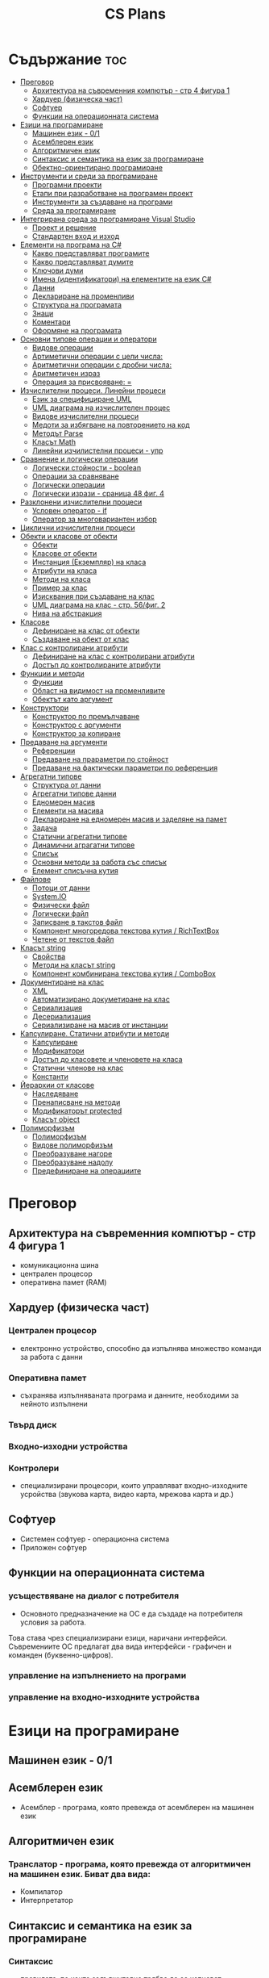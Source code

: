 #+TITLE: CS Plans

* Съдържание :toc:
- [[#преговор][Преговор]]
  - [[#архитектура-на-съвременния-компютър---стр-4-фигура-1][Архитектура на съвременния компютър - стр 4 фигура 1]]
  - [[#хардуер-физическа-част][Хардуер (физическа част)]]
  - [[#софтуер][Софтуер]]
  - [[#функции-на-операционната-система][Функции на операционната система]]
- [[#езици-на-програмиране][Езици на програмиране]]
  - [[#машинен-език---01][Машинен език - 0/1]]
  - [[#асемблерен-език][Асемблерен език]]
  - [[#алгоритмичен-език][Алгоритмичен език]]
  - [[#синтаксис-и-семантика-на-език-за-програмиране][Синтаксис и семантика на език за програмиране]]
  - [[#обектно-ориентирано-програмиране][Обектно-ориентирано програмиране]]
- [[#инструменти-и-среди-за-програмиране][Инструменти и среди за програмиране]]
  - [[#програмни-проекти][Програмни проекти]]
  - [[#етапи-при-разработване-на-програмен-проект][Етапи при разработване на програмен проект]]
  - [[#инструменти-за-създаване-на-програми][Инструменти за създаване на програми]]
  - [[#среда-за-програмиране][Среда за програмиране]]
- [[#интегрирана-среда-за-програмиране-visual-studio][Интегрирана среда за програмиране Visual Studio]]
  - [[#проект-и-решение][Проект и решение]]
  - [[#стандартен-вход-и-изход][Стандартен вход и изход]]
- [[#елементи-на-програма-на-c][Елементи на програма на C#]]
  - [[#какво-представляват-програмите][Какво представляват програмите]]
  - [[#какво-представляват-думите][Какво представляват думите]]
  - [[#ключови-думи][Ключови думи]]
  - [[#имена-идентификатори-на-елементите-на-език-c][Имена (идентификатори) на елементите на език C#]]
  - [[#данни][Данни]]
  - [[#деклариране-на-променливи][Деклариране на променливи]]
  - [[#структура-на-програмата][Структура на програмата]]
  - [[#знаци][Знаци]]
  - [[#коментари][Коментари]]
  - [[#оформяне-на-програмата][Оформяне на програмата]]
- [[#основни-типове-операции-и-оператори][Основни типове операции и оператори]]
  - [[#видове-операции][Видове операции]]
  - [[#артиметични-операции-с-цели-числа][Артиметични операции с цели числа:]]
  - [[#аритметични-операции-с-дробни-числа][Аритметични операции с дробни числа:]]
  - [[#аритметичен-израз][Аритметичен израз]]
  - [[#операция-за-присвояване-][Операция за присвояване: =]]
- [[#изчислителни-процеси-линейни-процеси][Изчислителни процеси. Линейни процеси]]
  - [[#език-за-специфициране-uml][Език за специфициране UML]]
  - [[#uml-диаграма-на-изчислителен-процес][UML диаграма на изчислителен процес]]
  - [[#видове-изчислителни-процеси][Видове изчислителни процеси]]
  - [[#медоти-за-избягване-на-повторението-на-код][Медоти за избягване на повторението на код]]
  - [[#методът-parse][Методът Parse]]
  - [[#класът-math][Класът Math]]
  - [[#линейни-изчилистелни-процеси---упр][Линейни изчилистелни процеси - упр]]
- [[#сравнение-и-логически-операции][Сравнение и логически операции]]
  - [[#логически-стойности---boolean][Логически стойности - boolean]]
  - [[#операции-за-сравняване][Операции за сравняване]]
  - [[#логически-операции][Логически операции]]
  - [[#логически-изрази---сраница-48-фиг-4][Логически изрази - сраница 48 фиг. 4]]
- [[#разклонени-изчислителни-процеси][Разклонени изчислителни процеси]]
  - [[#условен-оператор---if][Условен оператор - if]]
  - [[#оператор-за-многовариантен-избор][Оператор за многовариантен избор]]
- [[#циклични-изчислителни-процеси][Циклични изчислителни процеси]]
- [[#обекти-и-класове-от-обекти][Обекти и класове от обекти]]
  - [[#обекти][Обекти]]
  - [[#класове-от-обекти][Класове от обекти]]
  - [[#инстанция-екземпляр-на-класа][Инстанция (Екземпляр) на класа]]
  - [[#атрибути-на-класа][Атрибути на класа]]
  - [[#методи-на-класа][Методи на класа]]
  - [[#пример-за-клас][Пример за клас]]
  - [[#изисквания-при-създаване-на-клас][Изисквания при създаване на клас]]
  - [[#uml-диаграма-на-клас---стр-56фиг-2][UML диаграма на клас - стр. 56/фиг. 2]]
  - [[#нива-на-абстракция][Нива на абстракция]]
- [[#класове][Класове]]
  - [[#дефиниране-на-клас-от-обекти][Дефиниране на клас от обекти]]
  - [[#създаване-на-обект-от-клас][Създаване на обект от клас]]
- [[#клас-с-контролирани-атрибути][Клас с контролирани атрибути]]
  - [[#дефиниране-на-клас-с-контролирани-атрибути][Дефиниране на клас с контролирани атрибути]]
  - [[#достъп-до-контролираните-атрибути][Достъп до контролираните атрибути]]
- [[#функции-и-методи][Функции и методи]]
  - [[#функции][Функции]]
  - [[#област-на-видимост-на-променливите][Област на видимост на променливите]]
  - [[#обектът-като-аргумент][Обектът като аргумент]]
- [[#конструктори][Конструктори]]
  - [[#конструктор-по-премълчаване][Конструктор по премълчаване]]
  - [[#конструктор-с-аргументи][Конструктор с аргументи]]
  - [[#конструктор-за-копиране][Конструктор за копиране]]
- [[#предаване-на-аргументи][Предаване на аргументи]]
  - [[#референции][Референции]]
  - [[#предаване-на-прараметри-по-стойност][Предаване на прараметри по стойност]]
  - [[#предаване-на-фактически-параметри-по-референция][Предаване на фактически параметри по референция]]
- [[#агрегатни-типове][Агрегатни типове]]
  - [[#структура-от-данни][Структура от данни]]
  - [[#агрегатни-типове-данни][Агрегатни типове данни]]
  - [[#едномерен-масив][Едномерен масив]]
  - [[#елементи-на-масива][Елементи на масива]]
  - [[#деклариране-на-едномерен-масив-и-заделяне-на-памет][Деклариране на едномерен масив и заделяне на памет]]
  - [[#задача][Задача]]
  - [[#статични-агрегатни-типове][Статични агрегатни типове]]
  - [[#динамични-аграгатни-типове][Динамични аграгатни типове]]
  - [[#списък][Списък]]
  - [[#основни-методи-за-работа-със-списък][Основни методи за работа със списък]]
  - [[#елемент-списъчна-кутия][Елемент списъчна кутия]]
- [[#файлове][Файлове]]
  - [[#потоци-от-данни][Потоци от данни]]
  - [[#systemio][System.IO]]
  - [[#физически-файл][Физически файл]]
  - [[#логически-файл][Логически файл]]
  - [[#записване-в-такстов-файл][Записване в такстов файл]]
  - [[#компонент-многоредова-текстова-кутия--richtextbox][Компонент многоредова текстова кутия / RichTextBox]]
  - [[#четене-от-текстов-файл][Четене от текстов файл]]
- [[#класът-string][Класът string]]
  - [[#свойства][Свойства]]
  - [[#методи-на-класът-string][Методи на класът string]]
  - [[#компонент-комбинирана-текстова-кутия--combobox][Компонент комбинирана текстова кутия / ComboBox]]
- [[#документиране-на-клас][Документиране на клас]]
  - [[#xml][XML]]
  - [[#автоматизирано-докуметиране-на-клас][Автоматизирано докуметиране на клас]]
  - [[#сериализация][Сериализация]]
  - [[#десериализация][Десериализация]]
  - [[#сериализиране-на-масив-от-инстанции][Сериализиране на масив от инстанции]]
- [[#капсулиране-статични-атрибути-и-методи][Капсулиране. Статични атрибути и методи]]
  - [[#капсулиране][Капсулиране]]
  - [[#модификатори][Модификатори]]
  - [[#достъп-до-класовете-и-членовете-на-класа][Достъп до класовете и членовете на класа]]
  - [[#статични-членове-на-клас][Статични членове на клас]]
  - [[#константи][Константи]]
- [[#йерархии-от-класове][Йерархии от класове]]
  - [[#наследяване][Наследяване]]
  - [[#пренаписване-на-методи][Пренаписване на методи]]
  - [[#модификаторът-protected][Модификаторът protected]]
  - [[#класът-object][Класът object]]
- [[#полиморфизъм][Полиморфизъм]]
  - [[#полиморфизъм-1][Полиморфизъм]]
  - [[#видове-полиморфизъм][Видове полиморфизъм]]
  - [[#преобразуване-нагоре][Преобразуване нагоре]]
  - [[#преобразуване-надолу][Преобразуване надолу]]
  - [[#предефиниране-на-операциите][Предефиниране на операциите]]

* Преговор
** Архитектура на съвременния компютър - стр 4 фигура 1
+ комуникационна шина
+ централен процесор
+ оперативна памет (RAM)

** Хардуер (физическа част)
*** Централен процесор
- електронно устройство, способно да изпълнява множество команди за работа
  с данни

*** Оперативна памет
- съхранява изпълняваната програма и данните, необходими за нейното
  изпълнени

*** Твърд диск

*** Входно-изходни устройства

*** Контролери
- специализирани процесори, които управляват входно-изходните усройства (звукова
  карта, видео карта, мрежова карта и др.)

** Софтуер
+ Системен софтуер - операционна система
+ Приложен софтуер

** Функции на операционната система
*** усъществяване на диалог с потребителя
- Основното предназначение на ОС е да създаде на потребителя условия за работа.
Това става чрез специализирани езици, наричани интерфейси.  Съвремениите ОС
предлагат два вида интерфейси - графичен и команден (буквенно-цифров).

*** управление на изпълнението на програми

*** управление на входно-изходните устройства

* Езици на програмиране
** Машинен език - 0/1

** Асемблерен език
- Асемблер - програма, която превежда от асемблерен на машинен език

** Алгоритмичен език
*** Транслатор - програма, която превежда от алгоритмичен на машинен език. Биват два вида:
+ Компилатор
+ Интерпретатор

** Синтаксис и семантика на език за програмиране
*** Синтаксис
- правилата, по които задължително трябва да се изписват конструкциите на
  езика за програмиране

*** Семантика
- смисълът, който се влага във всяка от конструкциите

** Обектно-ориентирано програмиране
- Създават се класове на еднотипни обекти от реалнотта, в които са вкючени
  описващите ги данни и методи за обичайните операции

* Инструменти и среди за програмиране
** Програмни проекти
- Проект наричаме всяко множество от дейности, което има точно определена цел
и трябва да доведе до получаване на очаквани резултати в рамките на определно
време и ресурси.

** Етапи при разработване на програмен проект
+ Анализ на задачата
+ Проектиране
+ Разработване - създаване на графичен дизаин, писане на код и цялостно
  изграждане на проекта
+ Документиране

** Инструменти за създаване на програми
+ Текстов редактор
+ Редактор за графичен интерфейс
+ Транслатор
+ Дебъгер
+ Други инструменти

** Среда за програмиране
- съвкупността от инструментални програми предназначени за създаване на
  нови програми
- Съвремената тенденция е да се интегрират всички елементи на системата за
  програмиране в едно цяло, наричано интегрирана среда за програмиране

* Интегрирана среда за програмиране Visual Studio
** Проект и решение
** Стандартен вход и изход

* Елементи на програма на C#
** Какво представляват програмите
- Текстове съставени от знаците на клавиатурната азбука

** Какво представляват думите
- Последователност от знаци които представляват съответните синтактични
  категории на езика

** Ключови думи
- Имат строго определено предназначение в езика, което не може да се променя
- страница 21, таблица

** Имена (идентификатори) на елементите на език C#
- Имената в C# са думи съставени от латински букви, цифри и знака за подчертаване,
започващи с латинска буква. За имена не могат да се използват ключови думи.

** Данни
+ константи (const) - полета от паметта, чието съдържание не се мени по
  време на програмта
+ поменливи (variable) - полета от паметта, чието съдържание се мени по
  време на програмата
+ литерали (literals) - константи, които се използват пряко в кода на
  програмата без да им се дават имена
#+begin_src csharp
int a = 1;
string b = "cat";
#+end_src
1 и "cat" са литерали.

** Деклариране на променливи
<тип> <име на променлива>

** Структура на програмата

** Знаци

** Коментари
+ коментар на един ред - //
+ коментар на няколко реда - /* */

** Оформяне на програмата

* Основни типове операции и оператори
** Видове операции
+ унарни
+ бинарни
+ други
** Артиметични операции с цели числа:
+ +
+ -
+ *
+ %
** Аритметични операции с дробни числа:
+ +
+ -
+ *
+ /
+ %
** Аритметичен израз
** Операция за присвояване: =
* Изчислителни процеси. Линейни процеси
** Език за специфициране UML
- Графичен език за специфициране и документиране на компонентите на софтуерна система
- Елементът на UML, в който се извършва всяко моделиране е диаграма
** UML диаграма на изчислителен процес
** Видове изчислителни процеси
+ линейни
+ разклонени
+ циклични
** Медоти за избягване на повторението на код
+ цикли
+ методи
** Методът Parse
** Класът Math
- съдържа методи за пресмятане на математически функции
** Линейни изчилистелни процеси - упр
Зад. Начертайте UML диаграма, която по зададени 2 числа изчилява и извежда периметърат и лицето на правоъгълник с тези параметри

* Сравнение и логически операции
** Логически стойности - boolean
** Операции за сравняване
+ ==
+ >
+ <
+ >=
+ <=
+ !=
** Логически операции
+ && (логическо и / логическо умножение)
+ || (логическо или / логическо събиране)
+ !
** Логически изрази - сраница 48 фиг. 4

* Разклонени изчислителни процеси
** Условен оператор - if
#+begin_src csharp
if(<condition>)
{
    <code>
}
else
{
    <code>
}
#+end_src

** Оператор за многовариантен избор
#+begin_src csharp
switch(<variable>){
case <case>:
    <code>;
    break;
}
#+end_src

* Циклични изчислителни процеси
+ Операции за цикъл с параметър
+ Оператор за цикъл с предусловие
+ Оператор за цикъл с постусловие
* Обекти и класове от обекти
** Обекти
В ООП се създават компютърни модели на реални или абстрактни обекти.
За всеки компютърен модел се добавят определени характеристики на обектите
и методи, чрез които се обработват обектите.
#+begin_src csharp
class Person {
}
#+end_src

** Класове от обекти
- всички еднотипни обекти с еднакви атрибути и методи.
** Инстанция (Екземпляр) на класа
- всеки конкретен обект от реалността със специфични стойности на атрибутите.
** Атрибути на класа
- това са характеристиките на обектите от класа и се наритат член-променливи
  на класа.
** Методи на класа
- функции извършващи необходимите обработки на обектите от класа. Наричат
  се още член-функции на класа.
** Пример за клас
+ клас човек (реален обект)
+ клас дроб, точка (абстрактен обект)
** Изисквания при създаване на клас
+ достатъчност - само необходимите/използвани характеристики
+ пълнота - всички необходими за задачата характеристики
+ простота - да се разбира, максимално опростен
** UML диаграма на клас - стр. 56/фиг. 2
** Нива на абстракция

* Класове
** Дефиниране на клас от обекти
!NB Дефинира се извън клас Program
#+begin_quote
public class <Име на клас> {
    [public/private] <тип> <име на атрибут>;
    [public/private] <тип за връщане> <име на метод>([<тип> <име на параметър>])
    {
        <код>
    }
}
#+end_quote

#+begin_src csharp
public class Person {
    public string name;
    public int age;
    public bool isMale;
}
#+end_src

** Създаване на обект от клас
#+begin_quote
<клас> <име на обект> = new <клас>();
#+end_quote

#+begin_src csharp
Person p1 = new Person();
p1.name = "Jiaqi";
p1.age = 17;
p1.isMale = true;
#+end_src

* Клас с контролирани атрибути
** Дефиниране на клас с контролирани атрибути
Използва се, когато програмистът не иска програмите, които използват класа да
имат пряк достъп до атрибутите му. Атрибутите на класа трябва да се дефинират
като private
** Достъп до контролираните атрибути
*** Създаване на setter
- необходимо е, за да можем да записваме стойност в контролираните атрибути
*** Синтаксис на конструкцията за създаване на setter
#+begin_comment
public <type> <public name>
{
    set { this.<private name> = value }
}
#+end_comment

#+begin_src csharp
public string Brand {
    set { this.brand = value; }
}
#+end_src

*** Създаване на getter
- необходимо е, за да можем достъпваме записаните стойности в контролираните
атрибути
*** Синтаксис на конструкцията за създаване на getter
#+begin_comment
public <type> <public name>
{
    get { return this.<private name> }
}
#+end_comment
#+begin_src csharp
public string Brand {
    get { return this.brand; }
}
#+end_src

*** Създаване на setter и getter
#+begin_src csharp
public string Brand {
    set { this.brand = value; }
    get { return this.brand; }
}
#+end_src

* Функции и методи
** Функции
- създават се, когато се налага част от програмният код да се използва многократно
*** синтаксис за създаване на функция
#+begin_quote
<модификатор> <тип на резултат> <Име на метод>([<тип> <име на параметър>, <тип> <име на 2ри параметър>])
{
    ...
    return ...;
}
#+end_quote

#+begin_src csharp
public double SquareArea(double a)
{
    return a*a;
}
double s = SquareArea(4); // s = 16;
#+end_src

*** видове функции:
+ с параметри и без параметри
+ които връщат стойност и които не връщат стойност
*** претоварване на имената (method overloading)
- можем да именуваме по един и същи начин две различни по съдържание функции,
  които имат различна сигнатура
*** сигнатура на функция
- уникалната комбинация от типове и имена на параметерите.
*** полиморфизъм
- еднакво именувани функциии звършват различни неща
** Област на видимост на променливите
+ глобални
+ локални
** Обектът като аргумент

* Конструктори
** Конструктор по премълчаване
- Метод за създаване на инстанция на даден клас. Той се създава по подразбиране
  при дефинирането на класа. Занулява всички атрибути на класа.
- Вид на конструктор: <Клас>();
  #+begin_src csharp
  Car myCar = new Car();
  #+end_src
- Предифиниране на стандартния конструктор
  #+begin_src csharp
  public Car() {

      this.model = "Model X";
      this.year = 2020;
      this.engineVolume = 500;
  }
  #+end_src

** Конструктор с аргументи
- Специален метод за създаване на инстанция на даден клас, задаваща начални
  стойности на атрибутите на тоя обект.

** Конструктор за копиране
- конструктор, чиято цел е да присвои стойностите на атрибута от един обект
  на друг
- дефиниране на копиращ конструктор
  #+begin_quote
  public <Име на клас>(<Име на клас> <име на променлива>){
       this.<атрибут> = <име на променлива>.<атрибут>;
       ...
  }
  #+end_quote

   #+begin_src csharp
   public Rational(Rationa r){
       this.num = r.num;
       this.den = r.den;
   }
   #+end_src

* Предаване на аргументи
** Референции
- За променливи от примитивен тип име и адрес на променливата е едно и също нещо.
  Когато използваме в оператор името на такава променлива компилаторът замества
  името на променливата със стойността намираща се на съпоставения адрес.
- При променливи, които са инстанции на клас от обекти, стойността им е адресът в
  паметта, където са разположени атрибутите на инстанцията.  Стойностите на
  такива променливи се наричат указатели/референции
** Предаване на прараметри по стойност
- Когато извикаме функция, която има аргумент от примитивен тип, стойността,
  с която сме я извикали се копира в нейния параметър. Това се нарича предаване
  по стойност. Ако променим стойността на параметъра вътре във функцията, тази
  промяна не се отразява на променливата, която е подадена като аргумент.
** Предаване на фактически параметри по референция
- Когато подаваме като аргумент променлива от тип референция, например инстанция
  на клас, то всички промени извършени в метода се запазват в инстанцията.
- Можем да подадем като аргумент и променливи от примитивен тип като референция.
  Това позволява на метода да променя стойността на тази пременлива.  За целта
  се използва ключовата дума "ref", която при дефинирането на метода се записва
  пред типа на формалния параметър.

* Агрегатни типове
** Структура от данни
- област от паметта, в която се разполагат множество от данни по определен
  начин.

** Агрегатни типове данни
- Структури от данни, съставени от елементи на един и същ тип. (масиви)

** Едномерен масив
- Структура от данни, съставена от полета с еднакъв размер, в които могат
  да се запазват група от стойности от един и същи тип

** Елементи на масива
- име_на_масива[индекс_на_елемента]
- първият елемент има индекс 0
- стр 90/фиг. 1

** Деклариране на едномерен масив и заделяне на памет
*** деклариране - <type>[] <arr_name>;
*** алокиране на памет - <arr_nmae> = new <type>[<arr_length>];
*** Example
#+begin_src csharp
int[] x = new int[10];
#+end_src

*** Инициализация / Задаване на начални стойности
*** Начини за инициализация на масив
**** В оператора за деклариране
#+begin_src csharp
int[] x = {5,13,12,45};
#+end_src
**** С присвояване в кода на програмата
#+begin_src csharp
x[0] = 4;
x[1] = 3;
x[2] = 5;
#+end_src
**** Въвеждане от потребителя
#+begin_src csharp
for(int i = 0; i < x.Length; i++){
    x[i] = int.Parse(Console.ReadLine());
}
#+end_src
*** Извеждане на елементите на едномерен масив
** Задача
- Създайте конзолно приложение, което декларира и заделя памет за едномерен
  масив с 10 цели числа. Да се въведат от клавиатурната стойности на елементите на масива.
  Да се изведат на екрана въведените от потребителя стойности на един ред.
** Статични агрегатни типове
- Не могат да променят размера си по време на изпълнение на програмата.
- Пример - масиви
** Динамични аграгатни типове
- Могат да променят размерите си по време на работа на програмата.
  Тези типове са оформени като класове, които се наричат колекции.
- Примери - стек, опашка, списък
** Списък
- Наредена последователност от еднотипни елементи, като размерът му може да се
  променя по време на работа на програмата.
** Основни методи за работа със списък
*** Clear()
- изтрива всички елементи от списъка
*** Add(el)
- добавя елемент в края на списъка
*** Insert(pos, el)
- вмъкване на el на оказаната от pos позиция
*** RemoveAt(pos)
- премахва елемент на оказаната от pos позиция
*** [i]
- дава достъп до елемент с посочения индекс
** Елемент списъчна кутия
- добавя се от тулбокс - ListBox
- служи за показване на последователности от елементи. Елементите на списъка се задават в
  свойство "Items".

* Файлове
** Потоци от данни
- подредени последователности от байтове.
** System.IO
- Пространство от имена, което трябва да се добави към програмата, когато работим с файлове.
** Физически файл
- Реалният файл разположен в файловата система.
** Логически файл
- Образът на физическия файл в програмата.
** Записване в такстов файл
- Write(), WriteLine()
*** създаване на логическит файл и свързване с физическия
#+begin_src csharp
StreamWriter <lofile> = new StreamWriter("<phfile>", doAppend, encoding);
StreamWriter sw = new StreamWriter("test.txt", true, Encoding.GetEncoding("Unicode"));
#+end_src
*** записване на данни във файла
#+begin_src csharp
sw.WriteLine("Some witty remark.");
#+end_src
*** затваряне на файла
#+begin_src csharp
sw.Close();
#+end_src

** Компонент многоредова текстова кутия / RichTextBox
- В този елемент можем да извеждаме текст на повече от един ред

** Четене от текстов файл
*** създаване на логически файл, който свързваме с физическия
#+begin_src csharp
StreamReader <lofile> = new StreamReader("<phfile>", <encoding>);
StreamReader r = new StreamReader("text.txt", Encoding.GetUncoding("Unicode"));
#+end_src

*** четене
#+begin_src csharp
string line = r.ReadLine(); // Четене на един ред
string rest = r.ReadToEnd(); // Четене на цял файл
#+end_src

*** затваряне на файла
#+begin_src csharp
r.Close();
#+end_src
* Класът string
- масиви от символи

** Свойства
+ Length - определя броя символи в низа.
** Методи на класът string
+ ToLower()
+ ToUpper()
+ IndexOf(searchString, startIndex) - Връща индекса на първия символ от
  низа за проверка ако го намери, в противен случай - -1;
+ LastIndexOf(searchString, startIndex) - Връща индекса на последния символ
  от низа за проверка ако го намери, в противен случай - -1;
+ SubString(startIndex, numOfChars)
+ Replace(s1, s2)

** Компонент комбинирана текстова кутия / ComboBox
- текстова кутия, съдъжанието на която се избира от списък с няколко възможни стойности
- стойностите за избор се задават в свойство Items

* Документиране на клас
** XML
XML - extended markup language
** Автоматизирано докуметиране на клас
+ <name></name>
+ /// - коментар
** Сериализация
- Процес, при който обект се конвертира до поток от байтове.
*** Начини за сериализиране на обекти
+ XML сериализиране - обект се превръща в XML поток.
+ двоично сериализиране - предпочитан метод, поради скоростта и компактността му.
*** При създаване на двоичен сериализиращ файл трябва да се включат следните пространства от имена
+ using System.IO;
+ using System.Runtime.Serialization;
+ using System.Runtime.Serialization.Formatters.Binary;
*** Ако искаме да сериализираме инстанциите на даден клас, трябва да поставим в началото на дефиницията му:
#+begin_src csharp
[Serializable()]
class MyClass {
    public MyClass(){}
}
#+end_src
*** Пример за сериализация
+ Включваме необходимите пространства от имена
+ Дефинираме си класа като преди дефиницията му записваме [Serializable()]
+ Създаваме обект от класа и записваме стойности в атрибутите му.
+ Създаваме инстанция на класа BinaryFormatter, с която трансформираме данните
  в двоичен вид
  #+begin_src csharp
IFormatter formatter = new BinaryFormatter();
  #+end_src
+ Отваряне на необходимия за сериализацията двоичен файл.
  #+begin_src csharp
Stream stream = new FileStream('file.bin', FileMode.Create, FileAccess.Write);
  #+end_src
+ Записване на данните във файл
  #+begin_src csharp
formatter.Serializ(stream, obj);
  #+end_src

** Десериализация
- Конвертиране на поток от байтове в обект.
*** Свързваме физическия файл с логическия.
#+begin_src csharp
Stream stream = new FileSream("serial.bin", FileMode.Open, FileAccess.Read);
#+end_src
*** Създаваме инстанция на класа BinaryFormatter за метода Serialize()
*** Десериализация
#+begin_src csharp
MyClass cls = (MyClass)formatter.Deserialize(stream);
#+end_src

** Сериализиране на масив от инстанции
- По същия начин, както за обект, но вместо името на обекта се записва името на
  масива.
  
* Капсулиране. Статични атрибути и методи
** Капсулиране
- скриване на някои от атрибутите и методите на класа от външен достъп

** Модификатори 
+ public
+ private
+ protected - до такива членове имат достъп само методите на същия клас и
  класовете, които го наследяват
+ internal - до тези членове имат достъп само методите на същия клас, но не
  и на класовете, които го наследяват

** Достъп до класовете и членовете на класа

** Статични членове на клас
+ атрибути на класа/статични атрибути
+ методи на класа/статични методи - тези методи имат достъп само до статичните
  методи на класа и други статични методи

** Константи
<модификатор> const <тип> <име> = <стойност>
* Йерархии от класове

** Наследяване
- класът наследник, ще има всички атрибути на класа родител
class <клас наследник> : <клас родител>

** Пренаписване на методи
+ ако искаме в класа наследник да променим действието на метод, наследен от
  базовия клас можем да декларираме метод със същата сигнатура и различно тяло.
+ базовият метод трябва да е деклариран с virtual
+ а производния - с override

** Модификаторът protected
- членовете на класа декларирани като protected не са достъпни извън класа, но
  са достъпни от методи на всеки производен клас.

** Класът object
- това е базовият клас в c# и всички са наследници на този клас

* Полиморфизъм
** Полиморфизъм
- имащ много форми
** Видове полиморфизъм
+ функция извършва различни действия в зависимост от това колко и какъв тип
  аргументи са подадени.
+ пренаписване на метод в клас наследник
** Преобразуване нагоре
- на инстанция от базов клас се присвоява инстанция от клас наследник
** Преобразуване надолу
- преобразуваме явно обект от базов клас в обект от производен клас
** Предефиниране на операциите
- за всяка операция, която искаме да предефинираме
